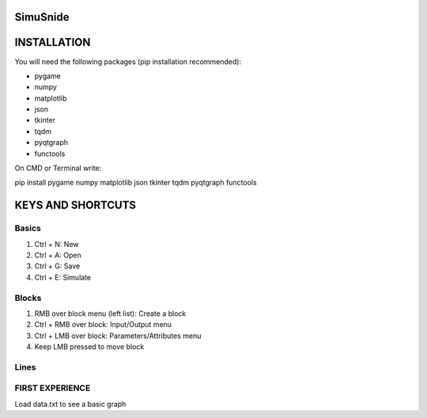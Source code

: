 SimuSnide
=========

INSTALLATION
============

You will need the following packages (pip installation recommended):

- pygame
- numpy
- matplotlib
- json
- tkinter
- tqdm
- pyqtgraph
- functools

On CMD or Terminal write::

pip install pygame numpy matplotlib json tkinter tqdm pyqtgraph functools

::

KEYS AND SHORTCUTS
==================

Basics
------

1) Ctrl + N: New
#) Ctrl + A: Open
#) Ctrl + G: Save
#) Ctrl + E: Simulate

Blocks
------

1) RMB over block menu (left list): Create a block
#) Ctrl + RMB over block: Input/Output menu
#) Ctrl + LMB over block: Parameters/Attributes menu
#) Keep LMB pressed to move block

Lines
-----

FIRST EXPERIENCE
----------------

Load data.txt to see a basic graph

